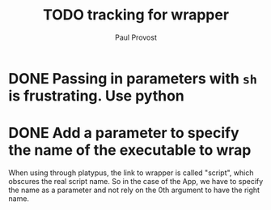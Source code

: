 #+TITLE: TODO tracking for wrapper
#+AUTHOR: Paul Provost
#+EMAIL: paul@provost.one
#+DESCRIPTION: 
#+FILETAGS: @wrapper

* DONE Passing in parameters with =sh= is frustrating. Use python
:LOGBOOK:
- State "DONE"       from "STARTED"    [2022-06-16 Thu 13:06]
- State "STARTED"    from "TODO"       [2022-06-16 Thu 11:57]
:END:

* DONE Add a parameter to specify the name of the executable to wrap
:LOGBOOK:
- State "DONE"       from "STARTED"    [2022-05-20 Fri 07:15]
- State "STARTED"    from "TODO"       [2022-05-20 Fri 07:15]
:END:
When using through platypus, the link to wrapper is called "script",
which obscures the real script name. So in the case of the App, we
have to specify the name as a parameter and not rely on the 0th
argument to have the right name.

